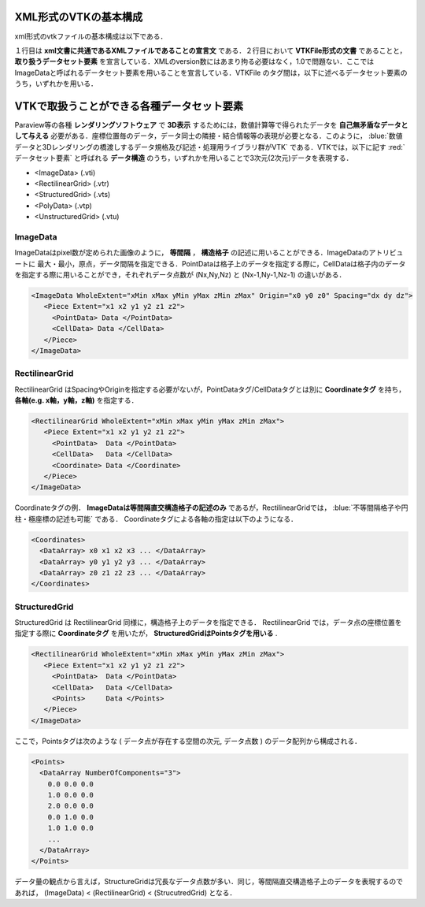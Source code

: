 =========================================================
XML形式のVTKの基本構成
=========================================================

xml形式のvtkファイルの基本構成は以下である．
   
.. code-block:: xml
   :emphasize-lines: 1,2,4

   <?xml version="1.0"?>
     <VTKFile type="ImageData">
      ***データセット要素 ImageData に関する記述***
     </VTKFile>

１行目は **xml文書に共通であるXMLファイルであることの宣言文** である．２行目において **VTKFile形式の文書** であることと， **取り扱うデータセット要素** を宣言している．XMLのversion数にはあまり拘る必要はなく，1.0で問題ない．ここではImageDataと呼ばれるデータセット要素を用いることを宣言している．VTKFile のタグ間は，以下に述べるデータセット要素のうち，いずれかを用いる．


=========================================================
VTKで取扱うことができる各種データセット要素
=========================================================

Paraview等の各種 **レンダリングソフトウェア** で **3D表示** するためには，数値計算等で得られたデータを **自己無矛盾なデータとして与える** 必要がある．座標位置毎のデータ，データ同士の隣接・結合情報等の表現が必要となる．このように，  :blue:`数値データと3Dレンダリングの橋渡しするデータ規格及び記述・処理用ライブラリ群がVTK` である．VTKでは，以下に記す  :red:`データセット要素` と呼ばれる **データ構造** のうち，いずれかを用いることで3次元(2次元)データを表現する．

* <ImageData> (.vti)
* <RectilinearGrid> (.vtr)
* <StructuredGrid> (.vts)
* <PolyData> (.vtp)
* <UnstructuredGrid> (.vtu)


ImageData
======================================  

ImageDataはpixel数が定められた画像のように， **等間隔** ， **構造格子** の記述に用いることができる．ImageDataのアトリビュートに 最大・最小，原点，データ間隔を指定できる．PointDataは格子上のデータを指定する際に，CellDataは格子内のデータを指定する際に用いることができ，それぞれデータ点数が (Nx,Ny,Nz) と (Nx-1,Ny-1,Nz-1) の違いがある．

.. code-block:: xml
                     
   <ImageData WholeExtent="xMin xMax yMin yMax zMin zMax" Origin="x0 y0 z0" Spacing="dx dy dz">
      <Piece Extent="x1 x2 y1 y2 z1 z2">
        <PointData> Data </PointData>
        <CellData> Data </CellData>
      </Piece>
   </ImageData>


   
RectilinearGrid
======================================    

RectilinearGrid はSpacingやOriginを指定する必要がないが，PointDataタグ/CellDataタグとは別に **Coordinateタグ** を持ち， **各軸(e.g. x軸，y軸，z軸)** を指定する．

.. code-block:: xml

   <RectilinearGrid WholeExtent="xMin xMax yMin yMax zMin zMax">
      <Piece Extent="x1 x2 y1 y2 z1 z2">
        <PointData>  Data </PointData>
        <CellData>   Data </CellData>
        <Coordinate> Data </Coordinate>
      </Piece>
   </ImageData>

Coordinateタグの例． **ImageDataは等間隔直交構造格子の記述のみ** であるが，RectilinearGridでは，  :blue:`不等間隔格子や円柱・極座標の記述も可能` である． Coordinateタグによる各軸の指定は以下のようになる．

.. code-block:: xml

   <Coordinates>
     <DataArray> x0 x1 x2 x3 ... </DataArray>
     <DataArray> y0 y1 y2 y3 ... </DataArray>
     <DataArray> z0 z1 z2 z3 ... </DataArray>
   </Coordinates>

   
StructuredGrid
======================================

StructuredGrid は RectilinearGrid 同様に，構造格子上のデータを指定できる． RectilinearGrid では，データ点の座標位置を指定する際に **Coordinateタグ** を用いたが， **StructuredGridはPointsタグを用いる** . 

.. code-block:: xml

   <RectilinearGrid WholeExtent="xMin xMax yMin yMax zMin zMax">
      <Piece Extent="x1 x2 y1 y2 z1 z2">
        <PointData>  Data </PointData>
        <CellData>   Data </CellData>
        <Points>     Data </Points>
      </Piece>
   </ImageData>

ここで，Pointsタグは次のような ( データ点が存在する空間の次元, データ点数 ) のデータ配列から構成される．

.. code-block:: xml

   <Points>
     <DataArray NumberOfComponents="3">
       0.0 0.0 0.0
       1.0 0.0 0.0
       2.0 0.0 0.0
       0.0 1.0 0.0
       1.0 1.0 0.0
       ...
     </DataArray>
   </Points>

データ量の観点から言えば，StructureGridは冗長なデータ点数が多い．同じ，等間隔直交構造格子上のデータを表現するのであれば， (ImageData) < (RectilinearGrid) < (StrucutredGrid) となる．
